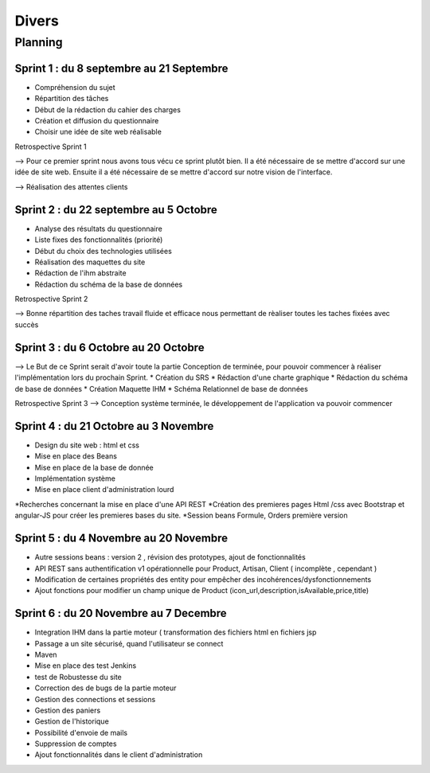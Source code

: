 Divers
======

Planning
--------

Sprint 1 : du 8 septembre au 21 Septembre
*****************************************

* Compréhension du sujet
* Répartition des tâches
* Début de la rédaction du cahier des charges
* Création et diffusion du questionnaire
* Choisir une idée de site web réalisable

Retrospective Sprint 1

--> Pour ce premier sprint nous avons tous vécu ce sprint plutôt bien. Il a été nécessaire de se mettre d'accord sur une idée de site web. Ensuite il a été nécessaire de se mettre d'accord sur notre vision de l'interface.

--> Réalisation des attentes clients


Sprint 2 : du 22 septembre au 5 Octobre
***************************************

* Analyse des résultats du questionnaire
* Liste fixes des fonctionnalités (priorité)
* Début du choix des technologies utilisées
* Réalisation des maquettes du site
* Rédaction de l'ihm abstraite
* Rédaction du schéma de la base de données

Retrospective Sprint 2

--> Bonne répartition des taches travail fluide et efficace nous permettant de rèaliser toutes les taches fixées avec succès  

Sprint 3 : du 6 Octobre au 20 Octobre
*************************************

--> Le But de ce Sprint serait d'avoir toute la partie Conception de terminée, pour pouvoir commencer à réaliser l'implémentation lors du prochain Sprint.
* Création du SRS
* Rédaction d'une charte graphique
* Rédaction du schéma de base de données
* Création Maquette IHM
* Schéma Relationnel de base de données

Retrospective Sprint 3
--> Conception système terminée, le développement de l'application va pouvoir commencer

Sprint 4 : du 21 Octobre au 3 Novembre
**************************************

* Design du site web : html et css
* Mise en place des Beans
* Mise en place de la base de donnée
* Implémentation système
* Mise en place client d'administration lourd
*Recherches concernant la mise en place d'une API REST
*Création des premieres pages Html /css avec Bootstrap et angular-JS pour créer les premieres bases du site.
*Session beans Formule, Orders première version


Sprint 5 : du 4 Novembre au 20 Novembre
***************************************

* Autre sessions beans : version 2 , révision des prototypes, ajout de fonctionnalités
* API REST sans authentification v1 opérationnelle pour Product, Artisan, Client ( incomplète , cependant )
* Modification de certaines propriétés des entity pour empêcher des incohérences/dysfonctionnements
* Ajout fonctions pour modifier un champ unique de Product (icon_url,description,isAvailable,price,title)

Sprint 6 : du 20 Novembre au 7 Decembre
***************************************

* Integration  IHM dans la partie moteur ( transformation des fichiers html en fichiers jsp
* Passage a un site sécurisé, quand l'utilisateur se connect
* Maven
* Mise en place des test Jenkins 
* test de Robustesse du site 
* Correction des de bugs de la partie moteur
* Gestion des connections et sessions
* Gestion des paniers
* Gestion de l'historique
* Possibilité d'envoie de mails
* Suppression de comptes
* Ajout fonctionnalités dans le client d'administration
